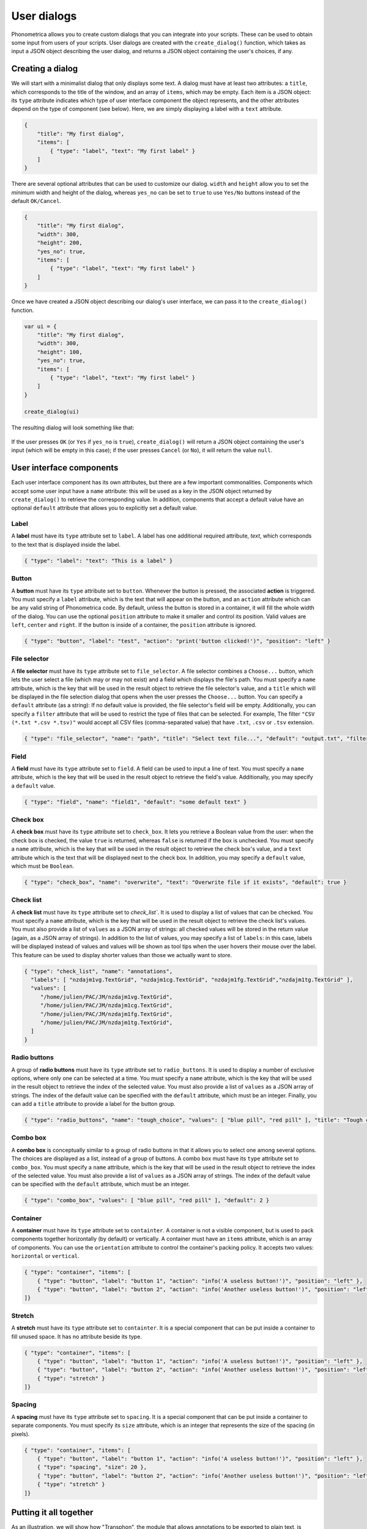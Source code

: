 .. _page-user-dialogs:

User dialogs
============

Phonometrica allows you to create custom dialogs that you can integrate into your scripts.
These can be used to obtain some input from users of your scripts. 
User dialogs are created with the ``create_dialog()`` function, which takes as input a 
JSON object describing the user dialog, and returns a JSON object containing the user's
choices, if any. 

Creating a dialog
-----------------

We will start with a minimalist dialog that only displays some text. A dialog must have at 
least two attributes: a ``title``, which corresponds to the title of the window, and an array
of ``items``, which may be empty. Each item is a JSON object: its ``type`` attribute indicates
which type of user interface component the object represents, and the other attributes 
depend on the type of component (see below). Here, we are simply displaying a label with a
``text`` attribute. 

.. code:: json

    {
        "title": "My first dialog",
        "items": [
            { "type": "label", "text": "My first label" }
        ]
    }


There are several optional attributes that can be used to customize our dialog. ``width``
and ``height`` allow you to set the *minimum* width and height of the dialog, whereas 
``yes_no`` can be set to ``true`` to use ``Yes/No`` buttons instead of the default ``OK/Cancel``.


.. code:: json

    {
        "title": "My first dialog",
        "width": 300,
        "height": 200,
        "yes_no": true,
        "items": [
            { "type": "label", "text": "My first label" }
        ]
    }


Once we have created a JSON object describing our dialog's user interface, we can pass it 
to the ``create_dialog()`` function.

.. code:: phon

    var ui = {
        "title": "My first dialog",
        "width": 300,
        "height": 100,
        "yes_no": true,
        "items": [
            { "type": "label", "text": "My first label" }
        ]
    }

    create_dialog(ui)


The resulting dialog will look something like that:

.. figure:: ../../img/basic_dialog.png


If the user presses ``OK`` (or ``Yes`` if ``yes_no`` is ``true``), ``create_dialog()`` will return a JSON object containing the user's input (which will be empty
in this case); if the user presses ``Cancel`` (or ``No``), it will return the value ``null``.


User interface components
-------------------------

Each user interface component has its own attributes, but there are a few important commonalities. Components which accept some user input have a ``name``
attribute: this will be used as a key in the JSON object returned by ``create_dialog()`` to retrieve the corresponding value. In addition, components that 
accept a default value have an optional ``default`` attribute that allows you to explicitly set a default value.


Label
~~~~~

A **label** must have its ``type`` attribute set to ``label``. A label has one additional required attribute, `text`, which corresponds to the text that
is displayed inside the label.

.. code:: json

    { "type": "label": "text": "This is a label" }


.. figure:: ../../img/label.png


Button
~~~~~~

A **button** must have its ``type`` attribute set to ``button``. Whenever the button is pressed, the associated **action** is triggered. You must specify 
a ``label`` attribute, which is the text that will appear on the button, and an ``action`` attribute which can be any valid string of Phonometrica code.
By default, unless the button is stored in a container, it will fill the whole width of the dialog. You can use the optional ``position`` attribute to 
make it smaller and control its position. Valid values are ``left``, ``center`` and ``right``. If the button is inside of a container, the ``position`` attribute
is ignored. 

.. code:: json

        { "type": "button", "label": "test", "action": "print('button clicked!')", "position": "left" }    


.. figure:: ../../img/button.png


File selector
~~~~~~~~~~~~~

A **file selector** must have its ``type`` attribute set to ``file_selector``. A file selector combines a ``Choose...`` button, which lets the user select 
a file (which may or may not exist) and a field which displays the file's path.  You must specify a ``name`` attribute, which is the key that will be used in the result object to retrieve the file selector's value, and a ``title`` which will 
be displayed in the file selection dialog that opens when the user presses the ``Choose...`` button. You can specify a 
``default`` attribute (as a string): If no default value is provided, the file selector's field will be empty. Additionally, you can specify a ``filter`` attribute
that will be used to restrict the type of files that can be selected. For example, The filter ``"CSV (*.txt *.csv *.tsv)"`` would accept 
all CSV files (comma-separated value) that have ``.txt``, ``.csv`` or ``.tsv`` extension.

.. code:: json

    { "type": "file_selector", "name": "path", "title": "Select text file...", "default": "output.txt", "filter": "CSV (*.txt *.csv *.tsv)" }


.. figure:: ../../img/file_selector.png


Field
~~~~~

A **field** must have its ``type`` attribute set to ``field``. A field can be used to input a line of text.  
You must specify a ``name`` attribute, which is the key that will be used in the result object to retrieve the field's value. Additionally,
you may specify a ``default`` value. 

.. code:: json

    { "type": "field", "name": "field1", "default": "some default text" }

.. figure:: ../../img/field.png


Check box
~~~~~~~~~

A **check box** must have its ``type`` attribute set to ``check_box``. It lets you retrieve a Boolean value from the user: when the check box is checked,
the value ``true`` is returned, whereas ``false`` is returned if the box is unchecked. You must specify a ``name`` attribute, which is the key that will 
be used in the result object to retrieve the check box's value, and a ``text`` attribute which is the text that will be displayed next to the check box. 
In addition, you may specify a ``default`` value, which must be ``Boolean``.

.. code:: json

		{ "type": "check_box", "name": "overwrite", "text": "Overwrite file if it exists", "default": true }


.. figure:: ../../img/check_box.png


Check list
~~~~~~~~~~

A **check list** must have its ``type`` attribute set to `check_list``. It is used to display a list of values that can be checked. You must specify a 
``name`` attribute, which is the key that will be used in the result object to retrieve the check list's values. You must also provide a list of ``values``
as a JSON array of strings: all checked values will be stored in the return value (again, as a JSON array of strings). In addition to the list of values, 
you may specify a list of ``labels``: in this case, labels will be displayed instead of values and values will be shown as tool tips when the user hovers 
their mouse over the label. This feature can be used to display shorter values than those we actually want to store. 

.. code:: json

    { "type": "check_list", "name": "annotations",
      "labels": [ "nzdajm1vg.TextGrid", "nzdajm1cg.TextGrid", "nzdajm1fg.TextGrid","nzdajm1tg.TextGrid" ],
      "values": [
         "/home/julien/PAC/JM/nzdajm1vg.TextGrid",
         "/home/julien/PAC/JM/nzdajm1cg.TextGrid",
         "/home/julien/PAC/JM/nzdajm1fg.TextGrid",
         "/home/julien/PAC/JM/nzdajm1tg.TextGrid",
      ]
    }

.. figure:: ../../img/check_list.png


Radio buttons
~~~~~~~~~~~~~

A group of **radio buttons** must have its ``type`` attribute set to ``radio_buttons``. It is used to display a number of exclusive options, where only one
can be selected at a time. You must specify a ``name`` attribute, which is the key that will be used in the result object to retrieve the index of the 
selected value. You must also provide a list of ``values`` as a JSON array of strings. The index of the default value can be specified with the ``default``
attribute, which must be an integer. Finally, you can add a ``title`` attribute to provide a label for the button group. 

.. code:: json

    { "type": "radio_buttons", "name": "tough_choice", "values": [ "blue pill", "red pill" ], "title": "Tough choice", "default": 1 }

.. figure:: ../../img/radio_buttons.png


Combo box
~~~~~~~~~

A **combo box** is conceptually similar to a group of radio buttons in that it allows you to select one among several options. The choices are displayed as a list,
instead of a group of buttons. A combo box must have its ``type`` attribute set to ``combo_box``. You must specify a ``name`` attribute, which is the key that will be used in the result object to retrieve the index of the 
selected value. You must also provide a list of ``values`` as a JSON array of strings. The index of the default value can be specified with the ``default``
attribute, which must be an integer. 

.. code:: json

    { "type": "combo_box", "values": [ "blue pill", "red pill" ], "default": 2 }

.. figure:: ../../img/combo_box.png


Container
~~~~~~~~~

A **container** must have its ``type`` attribute set to ``containter``. A container is not a visible component, but is used to pack components together 
horizontally (by default) or vertically. A container must have an ``items`` attribute, which is an array of components. You can use the ``orientation`` 
attribute to control the container's packing policy. It accepts two values: ``horizontal`` or ``vertical``.


.. code:: json

    { "type": "container", "items": [
        { "type": "button", "label": "button 1", "action": "info('A useless button!')", "position": "left" },
        { "type": "button", "label": "button 2", "action": "info('Another useless button!')", "position": "left" }
    ]}    
    

.. figure:: ../../img/container.png


Stretch
~~~~~~~

A **stretch** must have its ``type`` attribute set to ``containter``. It is a special component that can be put inside a container to fill unused space.
It has no attribute beside its type.

.. code:: json

    { "type": "container", "items": [
        { "type": "button", "label": "button 1", "action": "info('A useless button!')", "position": "left" },
        { "type": "button", "label": "button 2", "action": "info('Another useless button!')", "position": "left" },
        { "type": "stretch" } 
    ]}    

.. figure:: ../../img/stretch.png


Spacing
~~~~~~~

A **spacing** must have its ``type`` attribute set to ``spacing``. It is a special component that can be put inside a container to separate components.
You must specify its ``size`` attribute, which is an integer that represents the size of the spacing (in pixels).

.. code:: json

    { "type": "container", "items": [
        { "type": "button", "label": "button 1", "action": "info('A useless button!')", "position": "left" },
        { "type": "spacing", "size": 20 },
        { "type": "button", "label": "button 2", "action": "info('Another useless button!')", "position": "left" },
        { "type": "stretch" } 
    ]}    

.. figure:: ../../img/spacing.png


Putting it all together
-----------------------

As an illustration, we will show how "Transphon", the module that allows annotations to be exported to plain text, is implemented. We could store the user 
interface in a separate JSON file and load it from a Phonometrica script, but since the user interface is relatively simple, we will create it directly
in the script. This has two advantages: it allows us to intersperse comments in the user interface, which JSON doesn't allow, and it makes it unnecessary
to surround keys with double quotes, since in Phonometrica, ``{ "key": "value" }`` and ``{ key: "value" }`` are equivalent, as long as ``key`` doesn't 
contain any space. 

Here is the part of the script that corresponds to the creation of the user interface:

.. code:: phon

    # Setup user interface as a JSON object. 
    var ui = {
        title: "Transphon",
        width: 300,
        items: [
            { type: "label", text: "Choose output file:" },
            { type: "file_selector", name: "path", title: "Select text file..." },
            { type: "label", text: "Select layers separated by a comma, or leave empty to process all layers:" },
            { type: "field", name: "layers", default: "1"},
            { type: "label", text: "Choose annotations:"},
            # Annotations will be inserted here
            { type: "label", text: "Choose event separator:"},
            { type: "radio_buttons", name: "separator", values: ["space", "new line", "none"] }    
        ]
    }

    # Insert check list for annotations
    var labels = []
    var values = []

    foreach var annot in get_annotations() do
        var path = annot.path
        # This is the real value we are interested in
        values.append(path)
        # This is the label that will be displayed
        labels.append(system.get_base_name(path))
    end

    # Create item and insert it at position 6 in the list of items
    var item = { "type": "check_list", "name": "annotations", "labels": labels, "values": values }
    ui.items.insert(6, item)

    # `result` will contain a JSON object if the user pressed "OK", or null otherwise.
    var result = create_dialog(ui)

    if result then
        # Process the result. Here we will simply print it.
        print(json.stringify(result))
    end

And here is the dialog that appears when the script is run:

.. figure:: ../../img/transphon.png